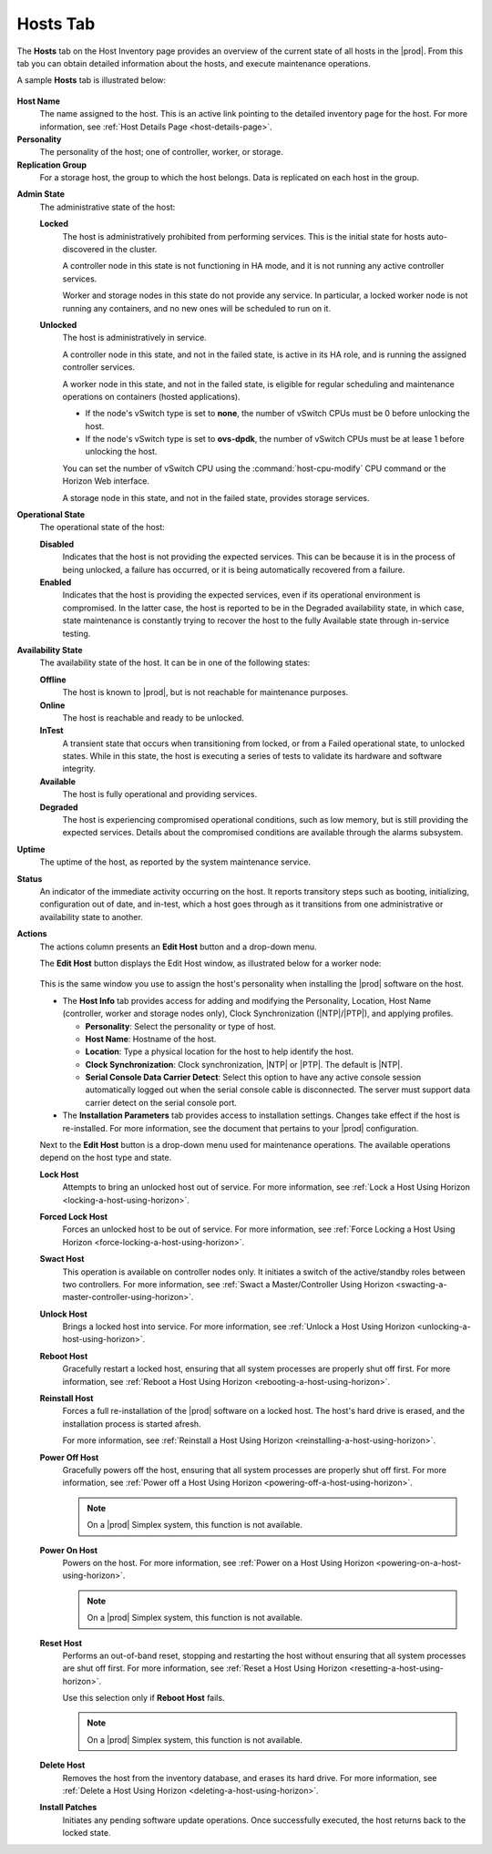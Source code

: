 
.. bvh1551909669780
.. _hosts-tab:

=========
Hosts Tab
=========

The **Hosts** tab on the Host Inventory page provides an overview of the
current state of all hosts in the |prod|. From this tab you can obtain
detailed information about the hosts, and execute maintenance operations.

A sample **Hosts** tab is illustrated below:

.. figure:: ../figures/jpx1567098739405.png
    :scale: 100%

**Host Name**
    The name assigned to the host. This is an active link pointing to the
    detailed inventory page for the host. For more information,
    see :ref:`Host Details Page <host-details-page>`.

**Personality**
    The personality of the host; one of controller, worker, or storage.

**Replication Group**
    For a storage host, the group to which the host belongs. Data is
    replicated on each host in the group.

..  For more information, see  |stor-doc|: `Replication Groups <replication-groups>`.

**Admin State**
    The administrative state of the host:

    **Locked**
        The host is administratively prohibited from performing services.
        This is the initial state for hosts auto-discovered in the cluster.

        A controller node in this state is not functioning in HA mode, and it
        is not running any active controller services.

        Worker and storage nodes in this state do not provide any service. In
        particular, a locked worker node is not running any containers, and
        no new ones will be scheduled to run on it.

    **Unlocked**
        The host is administratively in service.

        A controller node in this state, and not in the failed state, is
        active in its HA role, and is running the assigned controller
        services.

        A worker node in this state, and not in the failed state, is eligible
        for regular scheduling and maintenance operations on containers
        \(hosted applications\).

        -   If the node's vSwitch type is set to **none**, the number of
            vSwitch CPUs must be 0 before
            unlocking the host.

        -   If the node's vSwitch type is set to **ovs-dpdk**, the number of
            vSwitch CPUs must be at lease
            1 before unlocking the host.

        You can set the number of vSwitch CPU using the
        :command:`host-cpu-modify` CPU command or the Horizon Web interface.

        A storage node in this state, and not in the failed state, provides
        storage services.

**Operational State**
    The operational state of the host:

    **Disabled**
        Indicates that the host is not providing the expected services. This
        can be because it is in the process of being unlocked, a failure has
        occurred, or it is being automatically recovered from a failure.

    **Enabled**
        Indicates that the host is providing the expected services, even if
        its operational environment is compromised. In the latter case, the
        host is reported to be in the Degraded availability state, in which
        case, state maintenance is constantly trying to recover the host to
        the fully Available state through in-service testing.

**Availability State**
    The availability state of the host. It can be in one of the following
    states:

    **Offline**
        The host is known to |prod|, but is not reachable for maintenance
        purposes.

    **Online**
        The host is reachable and ready to be unlocked.

    **InTest**
        A transient state that occurs when transitioning from locked, or from
        a Failed operational state, to unlocked states. While in this state,
        the host is executing a series of tests to validate its hardware and
        software integrity.

    **Available**
        The host is fully operational and providing services.

    **Degraded**
        The host is experiencing compromised operational conditions, such as
        low memory, but is still providing the expected services. Details
        about the compromised conditions are available through the alarms
        subsystem.

.. xbooklink For more information, see |fault-doc|: `Fault Management <fault-management-overview>`.

    **Failed**
        A major fault has occurred and the host is no longer providing any
        services. The |prod| maintenance system automatically tries to
        recover hosts in this state.

        In the case of a worker node, any containers \(hosted applications\)
        that were running before are immediately restarted on another
        enabled worker node with sufficient available resources.

    **Power-off**
        The host is known to have been powered off by a previous maintenance
        action.

**Uptime**
    The uptime of the host, as reported by the system maintenance service.

**Status**
    An indicator of the immediate activity occurring on the host. It reports
    transitory steps such as booting, initializing, configuration out of
    date, and in-test, which a host goes through as it transitions from one
    administrative or availability state to another.

**Actions**
    The actions column presents an **Edit Host** button and a drop-down menu.

    The **Edit Host** button displays the Edit Host window, as illustrated
    below for a worker node:

    .. figure:: ../figures/gkb1569351598356.png
        :scale: 100%

    This is the same window you use to assign the host's personality when
    installing the |prod| software on the host.

    -   The **Host Info** tab provides access for adding and modifying the
        Personality, Location, Host Name \(controller, worker and storage
        nodes only\), Clock Synchronization \(|NTP|/|PTP|\), and applying
        profiles.

        -   **Personality**: Select the personality or type of host.

        -   **Host Name**: Hostname of the host.

        -   **Location**: Type a physical location for the host to help
            identify the host.

        -   **Clock Synchronization**: Clock synchronization, |NTP| or |PTP|.
            The default is |NTP|.

        -   **Serial Console Data Carrier Detect**: Select this option to
            have any active console session automatically logged out when
            the serial console cable is disconnected. The server must support
            data carrier detect on the serial console port.

    -   The **Installation Parameters** tab provides access to installation
        settings. Changes take effect if the host is re-installed. For more
        information, see the document that pertains to your |prod|
        configuration.

    Next to the **Edit Host** button is a drop-down menu used for maintenance
    operations. The available operations depend on the host type and state.

    **Lock Host**
        Attempts to bring an unlocked host out of service. For more
        information, see :ref:`Lock a Host Using Horizon
        <locking-a-host-using-horizon>`.

    **Forced Lock Host**
        Forces an unlocked host to be out of service. For more information,
        see :ref:`Force Locking a Host Using Horizon
        <force-locking-a-host-using-horizon>`.

    **Swact Host**
        This operation is available on controller nodes only. It initiates a
        switch of the active/standby roles between two controllers. For more
        information, see :ref:`Swact a Master/Controller Using Horizon
        <swacting-a-master-controller-using-horizon>`.

    **Unlock Host**
        Brings a locked host into service. For more information,
        see :ref:`Unlock a Host Using Horizon <unlocking-a-host-using-horizon>`.

    **Reboot Host**
        Gracefully restart a locked host, ensuring that all system processes
        are properly shut off first. For more information,
        see :ref:`Reboot a Host Using Horizon <rebooting-a-host-using-horizon>`.

    **Reinstall Host**
        Forces a full re-installation of the |prod| software on a locked
        host. The host's hard drive is erased, and the installation process
        is started afresh.

        For more information,
        see :ref:`Reinstall a Host Using Horizon <reinstalling-a-host-using-horizon>`.

    **Power Off Host**
        Gracefully powers off the host, ensuring that all system processes
        are properly shut off first. For more information,
        see :ref:`Power off a Host Using Horizon <powering-off-a-host-using-horizon>`.

        .. note::
            On a |prod| Simplex system, this function is not available.

    **Power On Host**
        Powers on the host. For more information,
        see :ref:`Power on a Host Using Horizon <powering-on-a-host-using-horizon>`.

        .. note::
            On a |prod| Simplex system, this function is not available.

    **Reset Host**
        Performs an out-of-band reset, stopping and restarting the host
        without ensuring that all system processes are shut off first. For
        more information, see :ref:`Reset a Host Using Horizon
        <resetting-a-host-using-horizon>`.

        Use this selection only if **Reboot Host** fails.

        .. note::
            On a |prod| Simplex system, this function is not available.

    **Delete Host**
        Removes the host from the inventory database, and erases its hard
        drive. For more information,
        see :ref:`Delete a Host Using Horizon <deleting-a-host-using-horizon>`.

    **Install Patches**
        Initiates any pending software update operations. Once successfully
        executed, the host returns back to the locked state.

.. xbookref See |updates-doc|:
        :ref:`Managing Software Updates <managing-software-updates>` for
        details.

        This option is only available if there are software update operations
        pending for the host.
